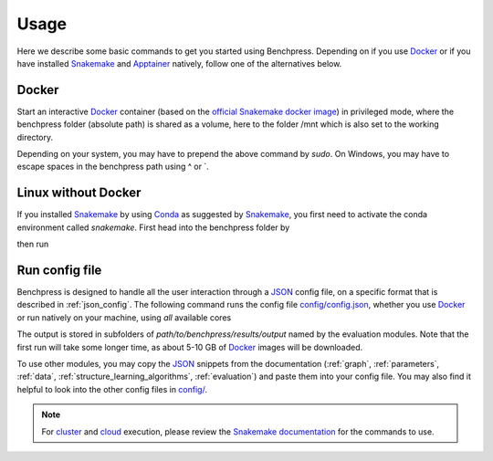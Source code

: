 Usage 
**********************

Here we describe some basic commands to get you started using Benchpress. 
Depending on if you use  `Docker <https://www.docker.com/>`_ or if you have installed `Snakemake <https://snakemake.readthedocs.io/en/stable/>`_  and `Apptainer <https://apptainer.org/>`_ natively, follow one of the alternatives below.

Docker
######

Start an interactive `Docker <https://www.docker.com/>`_ container (based on the `official Snakemake docker image <https://hub.docker.com/r/snakemake/snakemake>`_) in privileged mode, where the benchpress folder (absolute path) is shared as a volume, here to the folder /mnt which is also set to the working directory.

.. prompt:: bash

    docker run -it -w /mnt --privileged -v /absolute/path/to/benchpress:/mnt snakemake/snakemake:stable

Depending on your system, you may have to prepend the above command by *sudo*. 
On Windows, you may have to escape spaces in the benchpress path using ^ or \`.

Linux without Docker
#####################

If you installed `Snakemake <https://snakemake.readthedocs.io/en/stable/>`_ by using `Conda <https://www.anaconda.com/>`_ as suggested by `Snakemake <https://snakemake.readthedocs.io/en/stable/>`_, you first need to activate the conda environment called *snakemake*.
First head into the benchpress folder by

.. prompt:: bash

    cd path/to/benchpress

then run

.. prompt:: bash

    conda activate snakemake
    

Run config file 
################

Benchpress is designed to handle all the user interaction through a `JSON <https://www.json.org/json-en.html>`__ config file, on a specific format that is described in :ref:`json_config`. 
The following command runs the config file `config/config.json <https://github.com/felixleopoldo/benchpress/blob/master/config/config.json>`_, whether you use `Docker <https://www.docker.com/>`_ or run natively on your machine, using *all* available cores

.. prompt:: bash

    snakemake --cores all --use-singularity --configfile config/config.json

The output is stored in subfolders of *path/to/benchpress/results/output* named by the evaluation modules.
Note that the first run will take some longer time, as about 5-10 GB of `Docker <https://www.docker.com/>`_ images will be downloaded.

To use other modules, you may copy the `JSON <https://www.json.org/json-en.html>`__ snippets from the documentation (:ref:`graph`, :ref:`parameters`, :ref:`data`, :ref:`structure_learning_algorithms`, :ref:`evaluation`) and paste them into your config file.
You may also find it helpful to look into the other config files in `config/ <https://github.com/felixleopoldo/benchpress/blob/master/config/>`_.

.. note::

    For `cluster <https://snakemake.readthedocs.io/en/stable/executing/cluster.html>`__ and `cloud <https://snakemake.readthedocs.io/en/stable/executing/cloud.html>`__ execution, please review the `Snakemake documentation <https://snakemake.readthedocs.io/en/stable/index.html>`__ for the commands to use.


.. Depending on if you are using `Docker <https://www.docker.com/>`_ or run directly on `Linux <https://en.wikipedia.org/wiki/Linux>`_ you need to perform one of the initial steps below.
